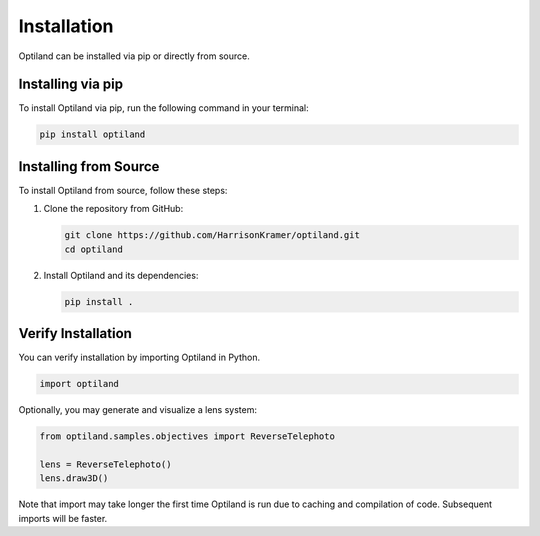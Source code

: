 .. _installation:

Installation
============

Optiland can be installed via pip or directly from source.

Installing via pip
------------------

To install Optiland via pip, run the following command in your terminal:

.. code-block:: console

   pip install optiland

Installing from Source
----------------------

To install Optiland from source, follow these steps:

1. Clone the repository from GitHub:

   .. code-block:: console

      git clone https://github.com/HarrisonKramer/optiland.git
      cd optiland

2. Install Optiland and its dependencies:

   .. code-block:: console

      pip install .

Verify Installation
-------------------

You can verify installation by importing Optiland in Python.

.. code-block:: python

   import optiland

Optionally, you may generate and visualize a lens system:

.. code-block:: python

   from optiland.samples.objectives import ReverseTelephoto

   lens = ReverseTelephoto()
   lens.draw3D()


Note that import may take longer the first time Optiland is run due to caching and compilation of code. Subsequent imports will be faster.
